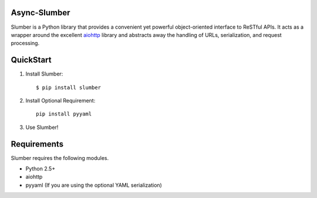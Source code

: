 Async-Slumber |build-status| |coverage-status| |docs|
===============================================

Slumber is a Python library that provides a convenient yet powerful
object-oriented interface to ReSTful APIs. It acts as a wrapper around the
excellent aiohttp_ library and abstracts away the handling of URLs, serialization,
and request processing.

.. _aiohttp: http://aiohttp.readthedocs.io/en/stable/

QuickStart
==========

1. Install Slumber::

    $ pip install slumber

2. Install Optional Requirement::

    pip install pyyaml

3. Use Slumber!

Requirements
============

Slumber requires the following modules.

* Python 2.5+
* aiohttp
* pyyaml (If you are using the optional YAML serialization)

.. |build-status| image:: https://travis-ci.org/samgiles/slumber.svg?branch=master
   :target: https://travis-ci.org/samgiles/slumber
   :alt: Build status
.. |coverage-status| image:: https://img.shields.io/coveralls/samgiles/slumber.svg
   :target: https://coveralls.io/r/samgiles/slumber
   :alt: Test coverage percentage
.. |docs| image:: https://readthedocs.org/projects/slumber/badge/?version=latest
   :target: http://slumber.readthedocs.org/
   :alt: Documentation
